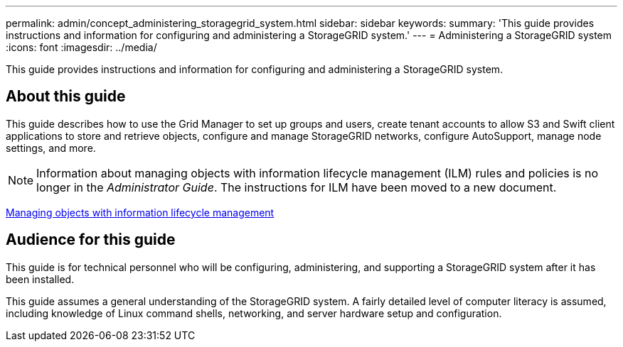 ---
permalink: admin/concept_administering_storagegrid_system.html
sidebar: sidebar
keywords: 
summary: 'This guide provides instructions and information for configuring and administering a StorageGRID system.'
---
= Administering a StorageGRID system
:icons: font
:imagesdir: ../media/

[.lead]
This guide provides instructions and information for configuring and administering a StorageGRID system.

== About this guide

This guide describes how to use the Grid Manager to set up groups and users, create tenant accounts to allow S3 and Swift client applications to store and retrieve objects, configure and manage StorageGRID networks, configure AutoSupport, manage node settings, and more.

NOTE: Information about managing objects with information lifecycle management (ILM) rules and policies is no longer in the _Administrator Guide_. The instructions for ILM have been moved to a new document.

http://docs.netapp.com/sgws-115/topic/com.netapp.doc.sg-ilm/home.html[Managing objects with information lifecycle management]

== Audience for this guide

This guide is for technical personnel who will be configuring, administering, and supporting a StorageGRID system after it has been installed.

This guide assumes a general understanding of the StorageGRID system. A fairly detailed level of computer literacy is assumed, including knowledge of Linux command shells, networking, and server hardware setup and configuration.

